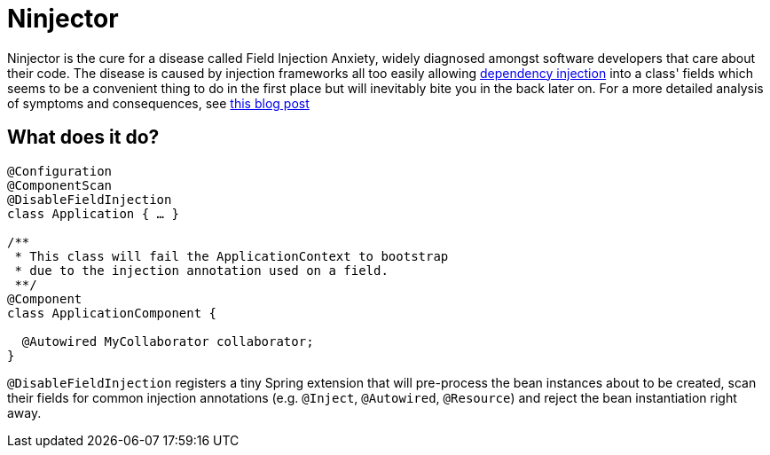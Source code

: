 = Ninjector

Ninjector is the cure for a disease called Field Injection Anxiety, widely diagnosed amongst software developers that care about their code.
The disease is caused by injection frameworks all too easily allowing http://www.martinfowler.com/articles/injection.html[dependency injection] into a class' fields which seems to be a convenient thing to do in the first place but will inevitably bite you in the back later on.
For a more detailed analysis of symptoms and consequences, see http://olivergierke.de/2013/11/why-field-injection-is-evil[this blog post]

== What does it do?

```java
@Configuration
@ComponentScan
@DisableFieldInjection
class Application { … }

/**
 * This class will fail the ApplicationContext to bootstrap
 * due to the injection annotation used on a field.
 **/
@Component
class ApplicationComponent {

  @Autowired MyCollaborator collaborator;
}

```

`@DisableFieldInjection` registers a tiny Spring extension that will pre-process the bean instances about to be created, scan their fields for common injection annotations (e.g. `@Inject`, `@Autowired`, `@Resource`) and reject the bean instantiation right away.
